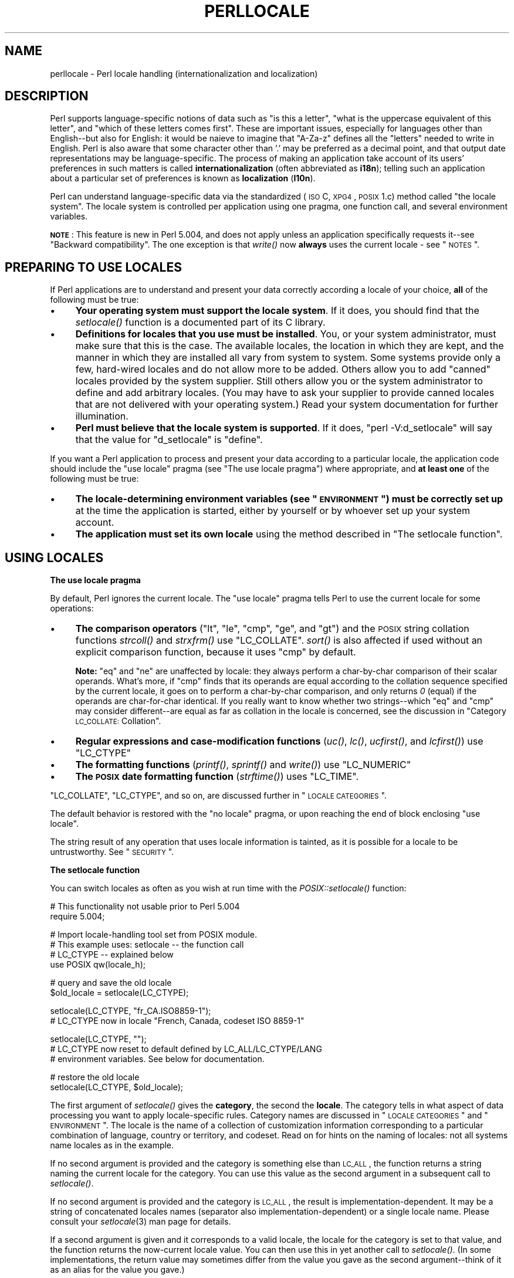 .\" Automatically generated by Pod::Man v1.37, Pod::Parser v1.35
.\"
.\" Standard preamble:
.\" ========================================================================
.de Sh \" Subsection heading
.br
.if t .Sp
.ne 5
.PP
\fB\\$1\fR
.PP
..
.de Sp \" Vertical space (when we can't use .PP)
.if t .sp .5v
.if n .sp
..
.de Vb \" Begin verbatim text
.ft CW
.nf
.ne \\$1
..
.de Ve \" End verbatim text
.ft R
.fi
..
.\" Set up some character translations and predefined strings.  \*(-- will
.\" give an unbreakable dash, \*(PI will give pi, \*(L" will give a left
.\" double quote, and \*(R" will give a right double quote.  | will give a
.\" real vertical bar.  \*(C+ will give a nicer C++.  Capital omega is used to
.\" do unbreakable dashes and therefore won't be available.  \*(C` and \*(C'
.\" expand to `' in nroff, nothing in troff, for use with C<>.
.tr \(*W-|\(bv\*(Tr
.ds C+ C\v'-.1v'\h'-1p'\s-2+\h'-1p'+\s0\v'.1v'\h'-1p'
.ie n \{\
.    ds -- \(*W-
.    ds PI pi
.    if (\n(.H=4u)&(1m=24u) .ds -- \(*W\h'-12u'\(*W\h'-12u'-\" diablo 10 pitch
.    if (\n(.H=4u)&(1m=20u) .ds -- \(*W\h'-12u'\(*W\h'-8u'-\"  diablo 12 pitch
.    ds L" ""
.    ds R" ""
.    ds C` ""
.    ds C' ""
'br\}
.el\{\
.    ds -- \|\(em\|
.    ds PI \(*p
.    ds L" ``
.    ds R" ''
'br\}
.\"
.\" If the F register is turned on, we'll generate index entries on stderr for
.\" titles (.TH), headers (.SH), subsections (.Sh), items (.Ip), and index
.\" entries marked with X<> in POD.  Of course, you'll have to process the
.\" output yourself in some meaningful fashion.
.if \nF \{\
.    de IX
.    tm Index:\\$1\t\\n%\t"\\$2"
..
.    nr % 0
.    rr F
.\}
.\"
.\" For nroff, turn off justification.  Always turn off hyphenation; it makes
.\" way too many mistakes in technical documents.
.hy 0
.if n .na
.\"
.\" Accent mark definitions (@(#)ms.acc 1.5 88/02/08 SMI; from UCB 4.2).
.\" Fear.  Run.  Save yourself.  No user-serviceable parts.
.    \" fudge factors for nroff and troff
.if n \{\
.    ds #H 0
.    ds #V .8m
.    ds #F .3m
.    ds #[ \f1
.    ds #] \fP
.\}
.if t \{\
.    ds #H ((1u-(\\\\n(.fu%2u))*.13m)
.    ds #V .6m
.    ds #F 0
.    ds #[ \&
.    ds #] \&
.\}
.    \" simple accents for nroff and troff
.if n \{\
.    ds ' \&
.    ds ` \&
.    ds ^ \&
.    ds , \&
.    ds ~ ~
.    ds /
.\}
.if t \{\
.    ds ' \\k:\h'-(\\n(.wu*8/10-\*(#H)'\'\h"|\\n:u"
.    ds ` \\k:\h'-(\\n(.wu*8/10-\*(#H)'\`\h'|\\n:u'
.    ds ^ \\k:\h'-(\\n(.wu*10/11-\*(#H)'^\h'|\\n:u'
.    ds , \\k:\h'-(\\n(.wu*8/10)',\h'|\\n:u'
.    ds ~ \\k:\h'-(\\n(.wu-\*(#H-.1m)'~\h'|\\n:u'
.    ds / \\k:\h'-(\\n(.wu*8/10-\*(#H)'\z\(sl\h'|\\n:u'
.\}
.    \" troff and (daisy-wheel) nroff accents
.ds : \\k:\h'-(\\n(.wu*8/10-\*(#H+.1m+\*(#F)'\v'-\*(#V'\z.\h'.2m+\*(#F'.\h'|\\n:u'\v'\*(#V'
.ds 8 \h'\*(#H'\(*b\h'-\*(#H'
.ds o \\k:\h'-(\\n(.wu+\w'\(de'u-\*(#H)/2u'\v'-.3n'\*(#[\z\(de\v'.3n'\h'|\\n:u'\*(#]
.ds d- \h'\*(#H'\(pd\h'-\w'~'u'\v'-.25m'\f2\(hy\fP\v'.25m'\h'-\*(#H'
.ds D- D\\k:\h'-\w'D'u'\v'-.11m'\z\(hy\v'.11m'\h'|\\n:u'
.ds th \*(#[\v'.3m'\s+1I\s-1\v'-.3m'\h'-(\w'I'u*2/3)'\s-1o\s+1\*(#]
.ds Th \*(#[\s+2I\s-2\h'-\w'I'u*3/5'\v'-.3m'o\v'.3m'\*(#]
.ds ae a\h'-(\w'a'u*4/10)'e
.ds Ae A\h'-(\w'A'u*4/10)'E
.    \" corrections for vroff
.if v .ds ~ \\k:\h'-(\\n(.wu*9/10-\*(#H)'\s-2\u~\d\s+2\h'|\\n:u'
.if v .ds ^ \\k:\h'-(\\n(.wu*10/11-\*(#H)'\v'-.4m'^\v'.4m'\h'|\\n:u'
.    \" for low resolution devices (crt and lpr)
.if \n(.H>23 .if \n(.V>19 \
\{\
.    ds : e
.    ds 8 ss
.    ds o a
.    ds d- d\h'-1'\(ga
.    ds D- D\h'-1'\(hy
.    ds th \o'bp'
.    ds Th \o'LP'
.    ds ae ae
.    ds Ae AE
.\}
.rm #[ #] #H #V #F C
.\" ========================================================================
.\"
.IX Title "PERLLOCALE 1"
.TH PERLLOCALE 1 "2007-11-18" "perl v5.8.9" "Perl Programmers Reference Guide"
.SH "NAME"
perllocale \- Perl locale handling (internationalization and localization)
.SH "DESCRIPTION"
.IX Header "DESCRIPTION"
Perl supports language-specific notions of data such as \*(L"is this
a letter\*(R", \*(L"what is the uppercase equivalent of this letter\*(R", and
\&\*(L"which of these letters comes first\*(R".  These are important issues,
especially for languages other than English\*(--but also for English: it
would be nai\*:ve to imagine that \f(CW\*(C`A\-Za\-z\*(C'\fR defines all the \*(L"letters\*(R"
needed to write in English. Perl is also aware that some character other
than '.' may be preferred as a decimal point, and that output date
representations may be language\-specific.  The process of making an
application take account of its users' preferences in such matters is
called \fBinternationalization\fR (often abbreviated as \fBi18n\fR); telling
such an application about a particular set of preferences is known as
\&\fBlocalization\fR (\fBl10n\fR).
.PP
Perl can understand language-specific data via the standardized (\s-1ISO\s0 C,
\&\s-1XPG4\s0, \s-1POSIX\s0 1.c) method called \*(L"the locale system\*(R". The locale system is
controlled per application using one pragma, one function call, and
several environment variables.
.PP
\&\fB\s-1NOTE\s0\fR: This feature is new in Perl 5.004, and does not apply unless an
application specifically requests it\*(--see \*(L"Backward compatibility\*(R".
The one exception is that \fIwrite()\fR now \fBalways\fR uses the current locale
\&\- see \*(L"\s-1NOTES\s0\*(R".
.SH "PREPARING TO USE LOCALES"
.IX Header "PREPARING TO USE LOCALES"
If Perl applications are to understand and present your data
correctly according a locale of your choice, \fBall\fR of the following
must be true:
.IP "\(bu" 4
\&\fBYour operating system must support the locale system\fR.  If it does,
you should find that the \fIsetlocale()\fR function is a documented part of
its C library.
.IP "\(bu" 4
\&\fBDefinitions for locales that you use must be installed\fR.  You, or
your system administrator, must make sure that this is the case. The
available locales, the location in which they are kept, and the manner
in which they are installed all vary from system to system.  Some systems
provide only a few, hard-wired locales and do not allow more to be
added.  Others allow you to add \*(L"canned\*(R" locales provided by the system
supplier.  Still others allow you or the system administrator to define
and add arbitrary locales.  (You may have to ask your supplier to
provide canned locales that are not delivered with your operating
system.)  Read your system documentation for further illumination.
.IP "\(bu" 4
\&\fBPerl must believe that the locale system is supported\fR.  If it does,
\&\f(CW\*(C`perl \-V:d_setlocale\*(C'\fR will say that the value for \f(CW\*(C`d_setlocale\*(C'\fR is
\&\f(CW\*(C`define\*(C'\fR.
.PP
If you want a Perl application to process and present your data
according to a particular locale, the application code should include
the \f(CW\*(C`use\ locale\*(C'\fR pragma (see \*(L"The use locale pragma\*(R") where
appropriate, and \fBat least one\fR of the following must be true:
.IP "\(bu" 4
\&\fBThe locale-determining environment variables (see \*(L"\s-1ENVIRONMENT\s0\*(R")
must be correctly set up\fR at the time the application is started, either
by yourself or by whoever set up your system account.
.IP "\(bu" 4
\&\fBThe application must set its own locale\fR using the method described in
\&\*(L"The setlocale function\*(R".
.SH "USING LOCALES"
.IX Header "USING LOCALES"
.Sh "The use locale pragma"
.IX Subsection "The use locale pragma"
By default, Perl ignores the current locale.  The \f(CW\*(C`use\ locale\*(C'\fR
pragma tells Perl to use the current locale for some operations:
.IP "\(bu" 4
\&\fBThe comparison operators\fR (\f(CW\*(C`lt\*(C'\fR, \f(CW\*(C`le\*(C'\fR, \f(CW\*(C`cmp\*(C'\fR, \f(CW\*(C`ge\*(C'\fR, and \f(CW\*(C`gt\*(C'\fR) and
the \s-1POSIX\s0 string collation functions \fIstrcoll()\fR and \fIstrxfrm()\fR use
\&\f(CW\*(C`LC_COLLATE\*(C'\fR.  \fIsort()\fR is also affected if used without an
explicit comparison function, because it uses \f(CW\*(C`cmp\*(C'\fR by default.
.Sp
\&\fBNote:\fR \f(CW\*(C`eq\*(C'\fR and \f(CW\*(C`ne\*(C'\fR are unaffected by locale: they always
perform a char-by-char comparison of their scalar operands.  What's
more, if \f(CW\*(C`cmp\*(C'\fR finds that its operands are equal according to the
collation sequence specified by the current locale, it goes on to
perform a char-by-char comparison, and only returns \fI0\fR (equal) if the
operands are char-for-char identical.  If you really want to know whether
two strings\*(--which \f(CW\*(C`eq\*(C'\fR and \f(CW\*(C`cmp\*(C'\fR may consider different\*(--are equal
as far as collation in the locale is concerned, see the discussion in
\&\*(L"Category \s-1LC_COLLATE:\s0 Collation\*(R".
.IP "\(bu" 4
\&\fBRegular expressions and case-modification functions\fR (\fIuc()\fR, \fIlc()\fR,
\&\fIucfirst()\fR, and \fIlcfirst()\fR) use \f(CW\*(C`LC_CTYPE\*(C'\fR
.IP "\(bu" 4
\&\fBThe formatting functions\fR (\fIprintf()\fR, \fIsprintf()\fR and \fIwrite()\fR) use
\&\f(CW\*(C`LC_NUMERIC\*(C'\fR
.IP "\(bu" 4
\&\fBThe \s-1POSIX\s0 date formatting function\fR (\fIstrftime()\fR) uses \f(CW\*(C`LC_TIME\*(C'\fR.
.PP
\&\f(CW\*(C`LC_COLLATE\*(C'\fR, \f(CW\*(C`LC_CTYPE\*(C'\fR, and so on, are discussed further in 
\&\*(L"\s-1LOCALE\s0 \s-1CATEGORIES\s0\*(R".
.PP
The default behavior is restored with the \f(CW\*(C`no\ locale\*(C'\fR pragma, or
upon reaching the end of block enclosing \f(CW\*(C`use locale\*(C'\fR.
.PP
The string result of any operation that uses locale
information is tainted, as it is possible for a locale to be
untrustworthy.  See \*(L"\s-1SECURITY\s0\*(R".
.Sh "The setlocale function"
.IX Subsection "The setlocale function"
You can switch locales as often as you wish at run time with the
\&\fIPOSIX::setlocale()\fR function:
.PP
.Vb 2
\&        # This functionality not usable prior to Perl 5.004
\&        require 5.004;
.Ve
.PP
.Vb 4
\&        # Import locale-handling tool set from POSIX module.
\&        # This example uses: setlocale -- the function call
\&        #                    LC_CTYPE -- explained below
\&        use POSIX qw(locale_h);
.Ve
.PP
.Vb 2
\&        # query and save the old locale
\&        $old_locale = setlocale(LC_CTYPE);
.Ve
.PP
.Vb 2
\&        setlocale(LC_CTYPE, "fr_CA.ISO8859-1");
\&        # LC_CTYPE now in locale "French, Canada, codeset ISO 8859-1"
.Ve
.PP
.Vb 3
\&        setlocale(LC_CTYPE, "");
\&        # LC_CTYPE now reset to default defined by LC_ALL/LC_CTYPE/LANG
\&        # environment variables.  See below for documentation.
.Ve
.PP
.Vb 2
\&        # restore the old locale
\&        setlocale(LC_CTYPE, $old_locale);
.Ve
.PP
The first argument of \fIsetlocale()\fR gives the \fBcategory\fR, the second the
\&\fBlocale\fR.  The category tells in what aspect of data processing you
want to apply locale-specific rules.  Category names are discussed in
\&\*(L"\s-1LOCALE\s0 \s-1CATEGORIES\s0\*(R" and \*(L"\s-1ENVIRONMENT\s0\*(R".  The locale is the name of a
collection of customization information corresponding to a particular
combination of language, country or territory, and codeset.  Read on for
hints on the naming of locales: not all systems name locales as in the
example.
.PP
If no second argument is provided and the category is something else
than \s-1LC_ALL\s0, the function returns a string naming the current locale
for the category.  You can use this value as the second argument in a
subsequent call to \fIsetlocale()\fR.
.PP
If no second argument is provided and the category is \s-1LC_ALL\s0, the
result is implementation\-dependent.  It may be a string of
concatenated locales names (separator also implementation\-dependent)
or a single locale name.  Please consult your \fIsetlocale\fR\|(3) man page for
details.
.PP
If a second argument is given and it corresponds to a valid locale,
the locale for the category is set to that value, and the function
returns the now-current locale value.  You can then use this in yet
another call to \fIsetlocale()\fR.  (In some implementations, the return
value may sometimes differ from the value you gave as the second
argument\*(--think of it as an alias for the value you gave.)
.PP
As the example shows, if the second argument is an empty string, the
category's locale is returned to the default specified by the
corresponding environment variables.  Generally, this results in a
return to the default that was in force when Perl started up: changes
to the environment made by the application after startup may or may not
be noticed, depending on your system's C library.
.PP
If the second argument does not correspond to a valid locale, the locale
for the category is not changed, and the function returns \fIundef\fR.
.PP
For further information about the categories, consult \fIsetlocale\fR\|(3).
.Sh "Finding locales"
.IX Subsection "Finding locales"
For locales available in your system, consult also \fIsetlocale\fR\|(3) to
see whether it leads to the list of available locales (search for the
\&\fI\s-1SEE\s0 \s-1ALSO\s0\fR section).  If that fails, try the following command lines:
.PP
.Vb 1
\&        locale -a
.Ve
.PP
.Vb 1
\&        nlsinfo
.Ve
.PP
.Vb 1
\&        ls /usr/lib/nls/loc
.Ve
.PP
.Vb 1
\&        ls /usr/lib/locale
.Ve
.PP
.Vb 1
\&        ls /usr/lib/nls
.Ve
.PP
.Vb 1
\&        ls /usr/share/locale
.Ve
.PP
and see whether they list something resembling these
.PP
.Vb 7
\&        en_US.ISO8859-1     de_DE.ISO8859-1     ru_RU.ISO8859-5
\&        en_US.iso88591      de_DE.iso88591      ru_RU.iso88595
\&        en_US               de_DE               ru_RU
\&        en                  de                  ru
\&        english             german              russian
\&        english.iso88591    german.iso88591     russian.iso88595
\&        english.roman8                          russian.koi8r
.Ve
.PP
Sadly, even though the calling interface for \fIsetlocale()\fR has been
standardized, names of locales and the directories where the
configuration resides have not been.  The basic form of the name is
\&\fIlanguage_territory\fR\fB.\fR\fIcodeset\fR, but the latter parts after
\&\fIlanguage\fR are not always present.  The \fIlanguage\fR and \fIcountry\fR
are usually from the standards \fB\s-1ISO\s0 3166\fR and \fB\s-1ISO\s0 639\fR, the
two-letter abbreviations for the countries and the languages of the
world, respectively.  The \fIcodeset\fR part often mentions some \fB\s-1ISO\s0
8859\fR character set, the Latin codesets.  For example, \f(CW\*(C`ISO 8859\-1\*(C'\fR
is the so-called \*(L"Western European codeset\*(R" that can be used to encode
most Western European languages adequately.  Again, there are several
ways to write even the name of that one standard.  Lamentably.
.PP
Two special locales are worth particular mention: \*(L"C\*(R" and \*(L"\s-1POSIX\s0\*(R".
Currently these are effectively the same locale: the difference is
mainly that the first one is defined by the C standard, the second by
the \s-1POSIX\s0 standard.  They define the \fBdefault locale\fR in which
every program starts in the absence of locale information in its
environment.  (The \fIdefault\fR default locale, if you will.)  Its language
is (American) English and its character codeset \s-1ASCII\s0.
.PP
\&\fB\s-1NOTE\s0\fR: Not all systems have the \*(L"\s-1POSIX\s0\*(R" locale (not all systems are
POSIX\-conformant), so use \*(L"C\*(R" when you need explicitly to specify this
default locale.
.Sh "\s-1LOCALE\s0 \s-1PROBLEMS\s0"
.IX Subsection "LOCALE PROBLEMS"
You may encounter the following warning message at Perl startup:
.PP
.Vb 6
\&        perl: warning: Setting locale failed.
\&        perl: warning: Please check that your locale settings:
\&                LC_ALL = "En_US",
\&                LANG = (unset)
\&            are supported and installed on your system.
\&        perl: warning: Falling back to the standard locale ("C").
.Ve
.PP
This means that your locale settings had \s-1LC_ALL\s0 set to \*(L"En_US\*(R" and
\&\s-1LANG\s0 exists but has no value.  Perl tried to believe you but could not.
Instead, Perl gave up and fell back to the \*(L"C\*(R" locale, the default locale
that is supposed to work no matter what.  This usually means your locale
settings were wrong, they mention locales your system has never heard
of, or the locale installation in your system has problems (for example,
some system files are broken or missing).  There are quick and temporary
fixes to these problems, as well as more thorough and lasting fixes.
.Sh "Temporarily fixing locale problems"
.IX Subsection "Temporarily fixing locale problems"
The two quickest fixes are either to render Perl silent about any
locale inconsistencies or to run Perl under the default locale \*(L"C\*(R".
.PP
Perl's moaning about locale problems can be silenced by setting the
environment variable \s-1PERL_BADLANG\s0 to a zero value, for example \*(L"0\*(R".
This method really just sweeps the problem under the carpet: you tell
Perl to shut up even when Perl sees that something is wrong.  Do not
be surprised if later something locale-dependent misbehaves.
.PP
Perl can be run under the \*(L"C\*(R" locale by setting the environment
variable \s-1LC_ALL\s0 to \*(L"C\*(R".  This method is perhaps a bit more civilized
than the \s-1PERL_BADLANG\s0 approach, but setting \s-1LC_ALL\s0 (or
other locale variables) may affect other programs as well, not just
Perl.  In particular, external programs run from within Perl will see
these changes.  If you make the new settings permanent (read on), all
programs you run see the changes.  See \*(L"\s-1ENVIRONMENT\s0\*(R" for
the full list of relevant environment variables and \*(L"\s-1USING\s0 \s-1LOCALES\s0\*(R"
for their effects in Perl.  Effects in other programs are 
easily deducible.  For example, the variable \s-1LC_COLLATE\s0 may well affect
your \fBsort\fR program (or whatever the program that arranges \*(L"records\*(R"
alphabetically in your system is called).
.PP
You can test out changing these variables temporarily, and if the
new settings seem to help, put those settings into your shell startup
files.  Consult your local documentation for the exact details.  For in
Bourne-like shells (\fBsh\fR, \fBksh\fR, \fBbash\fR, \fBzsh\fR):
.PP
.Vb 2
\&        LC_ALL=en_US.ISO8859-1
\&        export LC_ALL
.Ve
.PP
This assumes that we saw the locale \*(L"en_US.ISO8859\-1\*(R" using the commands
discussed above.  We decided to try that instead of the above faulty
locale \*(L"En_US\*(R"\-\-and in Cshish shells (\fBcsh\fR, \fBtcsh\fR)
.PP
.Vb 1
\&        setenv LC_ALL en_US.ISO8859-1
.Ve
.PP
or if you have the \*(L"env\*(R" application you can do in any shell
.PP
.Vb 1
\&        env LC_ALL=en_US.ISO8859-1 perl ...
.Ve
.PP
If you do not know what shell you have, consult your local
helpdesk or the equivalent.
.Sh "Permanently fixing locale problems"
.IX Subsection "Permanently fixing locale problems"
The slower but superior fixes are when you may be able to yourself
fix the misconfiguration of your own environment variables.  The
mis(sing)configuration of the whole system's locales usually requires
the help of your friendly system administrator.
.PP
First, see earlier in this document about \*(L"Finding locales\*(R".  That tells
how to find which locales are really supported\*(--and more importantly,
installed\*(--on your system.  In our example error message, environment
variables affecting the locale are listed in the order of decreasing
importance (and unset variables do not matter).  Therefore, having
\&\s-1LC_ALL\s0 set to \*(L"En_US\*(R" must have been the bad choice, as shown by the
error message.  First try fixing locale settings listed first.
.PP
Second, if using the listed commands you see something \fBexactly\fR
(prefix matches do not count and case usually counts) like \*(L"En_US\*(R"
without the quotes, then you should be okay because you are using a
locale name that should be installed and available in your system.
In this case, see \*(L"Permanently fixing your system's locale configuration\*(R".
.Sh "Permanently fixing your system's locale configuration"
.IX Subsection "Permanently fixing your system's locale configuration"
This is when you see something like:
.PP
.Vb 4
\&        perl: warning: Please check that your locale settings:
\&                LC_ALL = "En_US",
\&                LANG = (unset)
\&            are supported and installed on your system.
.Ve
.PP
but then cannot see that \*(L"En_US\*(R" listed by the above-mentioned
commands.  You may see things like \*(L"en_US.ISO8859\-1\*(R", but that isn't
the same.  In this case, try running under a locale
that you can list and which somehow matches what you tried.  The
rules for matching locale names are a bit vague because
standardization is weak in this area.  See again the 
\&\*(L"Finding locales\*(R" about general rules.
.Sh "Fixing system locale configuration"
.IX Subsection "Fixing system locale configuration"
Contact a system administrator (preferably your own) and report the exact
error message you get, and ask them to read this same documentation you
are now reading.  They should be able to check whether there is something
wrong with the locale configuration of the system.  The \*(L"Finding locales\*(R"
section is unfortunately a bit vague about the exact commands and places
because these things are not that standardized.
.Sh "The localeconv function"
.IX Subsection "The localeconv function"
The \fIPOSIX::localeconv()\fR function allows you to get particulars of the
locale-dependent numeric formatting information specified by the current
\&\f(CW\*(C`LC_NUMERIC\*(C'\fR and \f(CW\*(C`LC_MONETARY\*(C'\fR locales.  (If you just want the name of
the current locale for a particular category, use \fIPOSIX::setlocale()\fR
with a single parameter\*(--see \*(L"The setlocale function\*(R".)
.PP
.Vb 1
\&        use POSIX qw(locale_h);
.Ve
.PP
.Vb 2
\&        # Get a reference to a hash of locale-dependent info
\&        $locale_values = localeconv();
.Ve
.PP
.Vb 4
\&        # Output sorted list of the values
\&        for (sort keys %$locale_values) {
\&            printf "%-20s = %s\en", $_, $locale_values->{$_}
\&        }
.Ve
.PP
\&\fIlocaleconv()\fR takes no arguments, and returns \fBa reference to\fR a hash.
The keys of this hash are variable names for formatting, such as
\&\f(CW\*(C`decimal_point\*(C'\fR and \f(CW\*(C`thousands_sep\*(C'\fR.  The values are the
corresponding, er, values.  See \*(L"localeconv\*(R" in \s-1POSIX\s0 for a longer
example listing the categories an implementation might be expected to
provide; some provide more and others fewer.  You don't need an
explicit \f(CW\*(C`use locale\*(C'\fR, because \fIlocaleconv()\fR always observes the
current locale.
.PP
Here's a simple-minded example program that rewrites its command-line
parameters as integers correctly formatted in the current locale:
.PP
.Vb 3
\&        # See comments in previous example
\&        require 5.004;
\&        use POSIX qw(locale_h);
.Ve
.PP
.Vb 3
\&        # Get some of locale's numeric formatting parameters
\&        my ($thousands_sep, $grouping) =
\&             @{localeconv()}{'thousands_sep', 'grouping'};
.Ve
.PP
.Vb 2
\&        # Apply defaults if values are missing
\&        $thousands_sep = ',' unless $thousands_sep;
.Ve
.PP
.Vb 16
\&        # grouping and mon_grouping are packed lists
\&        # of small integers (characters) telling the
\&        # grouping (thousand_seps and mon_thousand_seps
\&        # being the group dividers) of numbers and
\&        # monetary quantities.  The integers' meanings:
\&        # 255 means no more grouping, 0 means repeat
\&        # the previous grouping, 1-254 means use that
\&        # as the current grouping.  Grouping goes from
\&        # right to left (low to high digits).  In the
\&        # below we cheat slightly by never using anything
\&        # else than the first grouping (whatever that is).
\&        if ($grouping) {
\&            @grouping = unpack("C*", $grouping);
\&        } else {
\&            @grouping = (3);
\&        }
.Ve
.PP
.Vb 8
\&        # Format command line params for current locale
\&        for (@ARGV) {
\&            $_ = int;    # Chop non-integer part
\&            1 while
\&            s/(\ed)(\ed{$grouping[0]}($|$thousands_sep))/$1$thousands_sep$2/;
\&            print "$_";
\&        }
\&        print "\en";
.Ve
.Sh "I18N::Langinfo"
.IX Subsection "I18N::Langinfo"
Another interface for querying locale-dependent information is the
\&\fII18N::Langinfo::langinfo()\fR function, available at least in UNIX-like
systems and \s-1VMS\s0.
.PP
The following example will import the \fIlanginfo()\fR function itself and
three constants to be used as arguments to \fIlanginfo()\fR: a constant for
the abbreviated first day of the week (the numbering starts from
Sunday = 1) and two more constants for the affirmative and negative
answers for a yes/no question in the current locale.
.PP
.Vb 1
\&    use I18N::Langinfo qw(langinfo ABDAY_1 YESSTR NOSTR);
.Ve
.PP
.Vb 1
\&    my ($abday_1, $yesstr, $nostr) = map { langinfo } qw(ABDAY_1 YESSTR NOSTR);
.Ve
.PP
.Vb 1
\&    print "$abday_1? [$yesstr/$nostr] ";
.Ve
.PP
In other words, in the \*(L"C\*(R" (or English) locale the above will probably
print something like:
.PP
.Vb 1
\&    Sun? [yes/no]
.Ve
.PP
See I18N::Langinfo for more information.
.SH "LOCALE CATEGORIES"
.IX Header "LOCALE CATEGORIES"
The following subsections describe basic locale categories.  Beyond these,
some combination categories allow manipulation of more than one
basic category at a time.  See \*(L"\s-1ENVIRONMENT\s0\*(R" for a discussion of these.
.Sh "Category \s-1LC_COLLATE:\s0 Collation"
.IX Subsection "Category LC_COLLATE: Collation"
In the scope of \f(CW\*(C`use\ locale\*(C'\fR, Perl looks to the \f(CW\*(C`LC_COLLATE\*(C'\fR
environment variable to determine the application's notions on collation
(ordering) of characters.  For example, 'b' follows 'a' in Latin
alphabets, but where do 'a\*'' and 'a\*o' belong?  And while
\&'color' follows 'chocolate' in English, what about in Spanish?
.PP
The following collations all make sense and you may meet any of them
if you \*(L"use locale\*(R".
.PP
.Vb 4
\&        A B C D E a b c d e
\&        A a B b C c D d E e
\&        a A b B c C d D e E
\&        a b c d e A B C D E
.Ve
.PP
Here is a code snippet to tell what \*(L"word\*(R"
characters are in the current locale, in that locale's order:
.PP
.Vb 2
\&        use locale;
\&        print +(sort grep /\ew/, map { chr } 0..255), "\en";
.Ve
.PP
Compare this with the characters that you see and their order if you
state explicitly that the locale should be ignored:
.PP
.Vb 2
\&        no locale;
\&        print +(sort grep /\ew/, map { chr } 0..255), "\en";
.Ve
.PP
This machine-native collation (which is what you get unless \f(CW\*(C`use\ locale\*(C'\fR has appeared earlier in the same block) must be used for
sorting raw binary data, whereas the locale-dependent collation of the
first example is useful for natural text.
.PP
As noted in \*(L"\s-1USING\s0 \s-1LOCALES\s0\*(R", \f(CW\*(C`cmp\*(C'\fR compares according to the current
collation locale when \f(CW\*(C`use locale\*(C'\fR is in effect, but falls back to a
char-by-char comparison for strings that the locale says are equal. You
can use \fIPOSIX::strcoll()\fR if you don't want this fall\-back:
.PP
.Vb 3
\&        use POSIX qw(strcoll);
\&        $equal_in_locale =
\&            !strcoll("space and case ignored", "SpaceAndCaseIgnored");
.Ve
.PP
$equal_in_locale will be true if the collation locale specifies a
dictionary-like ordering that ignores space characters completely and
which folds case.
.PP
If you have a single string that you want to check for \*(L"equality in
locale\*(R" against several others, you might think you could gain a little
efficiency by using \fIPOSIX::strxfrm()\fR in conjunction with \f(CW\*(C`eq\*(C'\fR:
.PP
.Vb 8
\&        use POSIX qw(strxfrm);
\&        $xfrm_string = strxfrm("Mixed-case string");
\&        print "locale collation ignores spaces\en"
\&            if $xfrm_string eq strxfrm("Mixed-casestring");
\&        print "locale collation ignores hyphens\en"
\&            if $xfrm_string eq strxfrm("Mixedcase string");
\&        print "locale collation ignores case\en"
\&            if $xfrm_string eq strxfrm("mixed-case string");
.Ve
.PP
\&\fIstrxfrm()\fR takes a string and maps it into a transformed string for use
in char-by-char comparisons against other transformed strings during
collation.  \*(L"Under the hood\*(R", locale-affected Perl comparison operators
call \fIstrxfrm()\fR for both operands, then do a char-by-char
comparison of the transformed strings.  By calling \fIstrxfrm()\fR explicitly
and using a non locale-affected comparison, the example attempts to save
a couple of transformations.  But in fact, it doesn't save anything: Perl
magic (see \*(L"Magic Variables\*(R" in perlguts) creates the transformed version of a
string the first time it's needed in a comparison, then keeps this version around
in case it's needed again.  An example rewritten the easy way with
\&\f(CW\*(C`cmp\*(C'\fR runs just about as fast.  It also copes with null characters
embedded in strings; if you call \fIstrxfrm()\fR directly, it treats the first
null it finds as a terminator.  don't expect the transformed strings
it produces to be portable across systems\*(--or even from one revision
of your operating system to the next.  In short, don't call \fIstrxfrm()\fR
directly: let Perl do it for you.
.PP
Note: \f(CW\*(C`use locale\*(C'\fR isn't shown in some of these examples because it isn't
needed: \fIstrcoll()\fR and \fIstrxfrm()\fR exist only to generate locale-dependent
results, and so always obey the current \f(CW\*(C`LC_COLLATE\*(C'\fR locale.
.Sh "Category \s-1LC_CTYPE:\s0 Character Types"
.IX Subsection "Category LC_CTYPE: Character Types"
In the scope of \f(CW\*(C`use\ locale\*(C'\fR, Perl obeys the \f(CW\*(C`LC_CTYPE\*(C'\fR locale
setting.  This controls the application's notion of which characters are
alphabetic.  This affects Perl's \f(CW\*(C`\ew\*(C'\fR regular expression metanotation,
which stands for alphanumeric characters\*(--that is, alphabetic,
numeric, and including other special characters such as the underscore or
hyphen.  (Consult perlre for more information about
regular expressions.)  Thanks to \f(CW\*(C`LC_CTYPE\*(C'\fR, depending on your locale
setting, characters like '\*(ae', '\*(d-', '\*8', and
\&'o\*/' may be understood as \f(CW\*(C`\ew\*(C'\fR characters.
.PP
The \f(CW\*(C`LC_CTYPE\*(C'\fR locale also provides the map used in transliterating
characters between lower and uppercase.  This affects the case-mapping
functions\*(--\fIlc()\fR, lcfirst, \fIuc()\fR, and \fIucfirst()\fR; case-mapping
interpolation with \f(CW\*(C`\el\*(C'\fR, \f(CW\*(C`\eL\*(C'\fR, \f(CW\*(C`\eu\*(C'\fR, or \f(CW\*(C`\eU\*(C'\fR in double-quoted strings
and \f(CW\*(C`s///\*(C'\fR substitutions; and case-independent regular expression
pattern matching using the \f(CW\*(C`i\*(C'\fR modifier.
.PP
Finally, \f(CW\*(C`LC_CTYPE\*(C'\fR affects the \s-1POSIX\s0 character-class test
functions\*(--\fIisalpha()\fR, \fIislower()\fR, and so on.  For example, if you move
from the \*(L"C\*(R" locale to a 7\-bit Scandinavian one, you may find\*(--possibly
to your surprise\*(--that \*(L"|\*(R" moves from the \fIispunct()\fR class to \fIisalpha()\fR.
.PP
\&\fBNote:\fR A broken or malicious \f(CW\*(C`LC_CTYPE\*(C'\fR locale definition may result
in clearly ineligible characters being considered to be alphanumeric by
your application.  For strict matching of (mundane) letters and
digits\*(--for example, in command strings\*(--locale\-aware applications
should use \f(CW\*(C`\ew\*(C'\fR inside a \f(CW\*(C`no locale\*(C'\fR block.  See \*(L"\s-1SECURITY\s0\*(R".
.Sh "Category \s-1LC_NUMERIC:\s0 Numeric Formatting"
.IX Subsection "Category LC_NUMERIC: Numeric Formatting"
After a proper \fIPOSIX::setlocale()\fR call, Perl obeys the \f(CW\*(C`LC_NUMERIC\*(C'\fR
locale information, which controls an application's idea of how numbers
should be formatted for human readability by the \fIprintf()\fR, \fIsprintf()\fR, and
\&\fIwrite()\fR functions. String-to-numeric conversion by the \fIPOSIX::strtod()\fR
function is also affected.  In most implementations the only effect is to
change the character used for the decimal point\*(--perhaps from '.'  to ','.
These functions aren't aware of such niceties as thousands separation and
so on. (See \*(L"The localeconv function\*(R" if you care about these things.)
.PP
Output produced by \fIprint()\fR is also affected by the current locale: it
corresponds to what you'd get from \fIprintf()\fR in the \*(L"C\*(R" locale.  The
same is true for Perl's internal conversions between numeric and
string formats:
.PP
.Vb 1
\&        use POSIX qw(strtod setlocale LC_NUMERIC);
.Ve
.PP
.Vb 1
\&        setlocale LC_NUMERIC, "";
.Ve
.PP
.Vb 1
\&        $n = 5/2;   # Assign numeric 2.5 to $n
.Ve
.PP
.Vb 1
\&        $a = " $n"; # Locale-dependent conversion to string
.Ve
.PP
.Vb 1
\&        print "half five is $n\en";       # Locale-dependent output
.Ve
.PP
.Vb 1
\&        printf "half five is %g\en", $n;  # Locale-dependent output
.Ve
.PP
.Vb 2
\&        print "DECIMAL POINT IS COMMA\en"
\&            if $n == (strtod("2,5"))[0]; # Locale-dependent conversion
.Ve
.PP
See also I18N::Langinfo and \f(CW\*(C`RADIXCHAR\*(C'\fR.
.Sh "Category \s-1LC_MONETARY:\s0 Formatting of monetary amounts"
.IX Subsection "Category LC_MONETARY: Formatting of monetary amounts"
The C standard defines the \f(CW\*(C`LC_MONETARY\*(C'\fR category, but no function
that is affected by its contents.  (Those with experience of standards
committees will recognize that the working group decided to punt on the
issue.)  Consequently, Perl takes no notice of it.  If you really want
to use \f(CW\*(C`LC_MONETARY\*(C'\fR, you can query its contents\*(--see 
\&\*(L"The localeconv function\*(R"\-\-and use the information that it returns in your 
application's own formatting of currency amounts.  However, you may well 
find that the information, voluminous and complex though it may be, still 
does not quite meet your requirements: currency formatting is a hard nut 
to crack.
.PP
See also I18N::Langinfo and \f(CW\*(C`CRNCYSTR\*(C'\fR.
.Sh "\s-1LC_TIME\s0"
.IX Subsection "LC_TIME"
Output produced by \fIPOSIX::strftime()\fR, which builds a formatted
human-readable date/time string, is affected by the current \f(CW\*(C`LC_TIME\*(C'\fR
locale.  Thus, in a French locale, the output produced by the \f(CW%B\fR
format element (full month name) for the first month of the year would
be \*(L"janvier\*(R".  Here's how to get a list of long month names in the
current locale:
.PP
.Vb 5
\&        use POSIX qw(strftime);
\&        for (0..11) {
\&            $long_month_name[$_] =
\&                strftime("%B", 0, 0, 0, 1, $_, 96);
\&        }
.Ve
.PP
Note: \f(CW\*(C`use locale\*(C'\fR isn't needed in this example: as a function that
exists only to generate locale-dependent results, \fIstrftime()\fR always
obeys the current \f(CW\*(C`LC_TIME\*(C'\fR locale.
.PP
See also I18N::Langinfo and \f(CW\*(C`ABDAY_1\*(C'\fR..\f(CW\*(C`ABDAY_7\*(C'\fR, \f(CW\*(C`DAY_1\*(C'\fR..\f(CW\*(C`DAY_7\*(C'\fR,
\&\f(CW\*(C`ABMON_1\*(C'\fR..\f(CW\*(C`ABMON_12\*(C'\fR, and \f(CW\*(C`ABMON_1\*(C'\fR..\f(CW\*(C`ABMON_12\*(C'\fR.
.Sh "Other categories"
.IX Subsection "Other categories"
The remaining locale category, \f(CW\*(C`LC_MESSAGES\*(C'\fR (possibly supplemented
by others in particular implementations) is not currently used by
Perl\*(--except possibly to affect the behavior of library functions
called by extensions outside the standard Perl distribution and by the
operating system and its utilities.  Note especially that the string
value of \f(CW$!\fR and the error messages given by external utilities may
be changed by \f(CW\*(C`LC_MESSAGES\*(C'\fR.  If you want to have portable error
codes, use \f(CW\*(C`%!\*(C'\fR.  See Errno.
.SH "SECURITY"
.IX Header "SECURITY"
Although the main discussion of Perl security issues can be found in
perlsec, a discussion of Perl's locale handling would be incomplete
if it did not draw your attention to locale-dependent security issues.
Locales\*(--particularly on systems that allow unprivileged users to
build their own locales\*(--are untrustworthy.  A malicious (or just plain
broken) locale can make a locale-aware application give unexpected
results.  Here are a few possibilities:
.IP "\(bu" 4
Regular expression checks for safe file names or mail addresses using
\&\f(CW\*(C`\ew\*(C'\fR may be spoofed by an \f(CW\*(C`LC_CTYPE\*(C'\fR locale that claims that
characters such as ">\*(L" and \*(R"|" are alphanumeric.
.IP "\(bu" 4
String interpolation with case\-mapping, as in, say, \f(CW\*(C`$dest =
"C:\eU$name.$ext"\*(C'\fR, may produce dangerous results if a bogus \s-1LC_CTYPE\s0
case-mapping table is in effect.
.IP "\(bu" 4
A sneaky \f(CW\*(C`LC_COLLATE\*(C'\fR locale could result in the names of students with
\&\*(L"D\*(R" grades appearing ahead of those with \*(L"A\*(R"s.
.IP "\(bu" 4
An application that takes the trouble to use information in
\&\f(CW\*(C`LC_MONETARY\*(C'\fR may format debits as if they were credits and vice versa
if that locale has been subverted.  Or it might make payments in \s-1US\s0
dollars instead of Hong Kong dollars.
.IP "\(bu" 4
The date and day names in dates formatted by \fIstrftime()\fR could be
manipulated to advantage by a malicious user able to subvert the
\&\f(CW\*(C`LC_DATE\*(C'\fR locale.  (\*(L"Look\*(--it says I wasn't in the building on
Sunday.\*(R")
.PP
Such dangers are not peculiar to the locale system: any aspect of an
application's environment which may be modified maliciously presents
similar challenges.  Similarly, they are not specific to Perl: any
programming language that allows you to write programs that take
account of their environment exposes you to these issues.
.PP
Perl cannot protect you from all possibilities shown in the
examples\*(--there is no substitute for your own vigilance\*(--but, when
\&\f(CW\*(C`use locale\*(C'\fR is in effect, Perl uses the tainting mechanism (see
perlsec) to mark string results that become locale\-dependent, and
which may be untrustworthy in consequence.  Here is a summary of the
tainting behavior of operators and functions that may be affected by
the locale:
.IP "\(bu" 4
\&\fBComparison operators\fR (\f(CW\*(C`lt\*(C'\fR, \f(CW\*(C`le\*(C'\fR, \f(CW\*(C`ge\*(C'\fR, \f(CW\*(C`gt\*(C'\fR and \f(CW\*(C`cmp\*(C'\fR):
.Sp
Scalar true/false (or less/equal/greater) result is never tainted.
.IP "\(bu" 4
\&\fBCase-mapping interpolation\fR (with \f(CW\*(C`\el\*(C'\fR, \f(CW\*(C`\eL\*(C'\fR, \f(CW\*(C`\eu\*(C'\fR or \f(CW\*(C`\eU\*(C'\fR)
.Sp
Result string containing interpolated material is tainted if
\&\f(CW\*(C`use locale\*(C'\fR is in effect.
.IP "\(bu" 4
\&\fBMatching operator\fR (\f(CW\*(C`m//\*(C'\fR):
.Sp
Scalar true/false result never tainted.
.Sp
Subpatterns, either delivered as a list-context result or as \f(CW$1\fR etc.
are tainted if \f(CW\*(C`use locale\*(C'\fR is in effect, and the subpattern regular
expression contains \f(CW\*(C`\ew\*(C'\fR (to match an alphanumeric character), \f(CW\*(C`\eW\*(C'\fR
(non\-alphanumeric character), \f(CW\*(C`\es\*(C'\fR (whitespace character), or \f(CW\*(C`\eS\*(C'\fR
(non whitespace character).  The matched-pattern variable, $&, $`
(pre\-match), $' (post\-match), and $+ (last match) are also tainted if
\&\f(CW\*(C`use locale\*(C'\fR is in effect and the regular expression contains \f(CW\*(C`\ew\*(C'\fR,
\&\f(CW\*(C`\eW\*(C'\fR, \f(CW\*(C`\es\*(C'\fR, or \f(CW\*(C`\eS\*(C'\fR.
.IP "\(bu" 4
\&\fBSubstitution operator\fR (\f(CW\*(C`s///\*(C'\fR):
.Sp
Has the same behavior as the match operator.  Also, the left
operand of \f(CW\*(C`=~\*(C'\fR becomes tainted when \f(CW\*(C`use locale\*(C'\fR in effect
if modified as a result of a substitution based on a regular
expression match involving \f(CW\*(C`\ew\*(C'\fR, \f(CW\*(C`\eW\*(C'\fR, \f(CW\*(C`\es\*(C'\fR, or \f(CW\*(C`\eS\*(C'\fR; or of
case-mapping with \f(CW\*(C`\el\*(C'\fR, \f(CW\*(C`\eL\*(C'\fR,\f(CW\*(C`\eu\*(C'\fR or \f(CW\*(C`\eU\*(C'\fR.
.IP "\(bu" 4
\&\fBOutput formatting functions\fR (\fIprintf()\fR and \fIwrite()\fR):
.Sp
Results are never tainted because otherwise even output from print,
for example \f(CW\*(C`print(1/7)\*(C'\fR, should be tainted if \f(CW\*(C`use locale\*(C'\fR is in
effect.
.IP "\(bu" 4
\&\fBCase-mapping functions\fR (\fIlc()\fR, \fIlcfirst()\fR, \fIuc()\fR, \fIucfirst()\fR):
.Sp
Results are tainted if \f(CW\*(C`use locale\*(C'\fR is in effect.
.IP "\(bu" 4
\&\fB\s-1POSIX\s0 locale-dependent functions\fR (\fIlocaleconv()\fR, \fIstrcoll()\fR,
\&\fIstrftime()\fR, \fIstrxfrm()\fR):
.Sp
Results are never tainted.
.IP "\(bu" 4
\&\fB\s-1POSIX\s0 character class tests\fR (\fIisalnum()\fR, \fIisalpha()\fR, \fIisdigit()\fR,
\&\fIisgraph()\fR, \fIislower()\fR, \fIisprint()\fR, \fIispunct()\fR, \fIisspace()\fR, \fIisupper()\fR,
\&\fIisxdigit()\fR):
.Sp
True/false results are never tainted.
.PP
Three examples illustrate locale-dependent tainting.
The first program, which ignores its locale, won't run: a value taken
directly from the command line may not be used to name an output file
when taint checks are enabled.
.PP
.Vb 2
\&        #/usr/local/bin/perl -T
\&        # Run with taint checking
.Ve
.PP
.Vb 2
\&        # Command line sanity check omitted...
\&        $tainted_output_file = shift;
.Ve
.PP
.Vb 2
\&        open(F, ">$tainted_output_file")
\&            or warn "Open of $untainted_output_file failed: $!\en";
.Ve
.PP
The program can be made to run by \*(L"laundering\*(R" the tainted value through
a regular expression: the second example\*(--which still ignores locale
information\*(--runs, creating the file named on its command line
if it can.
.PP
.Vb 1
\&        #/usr/local/bin/perl -T
.Ve
.PP
.Vb 3
\&        $tainted_output_file = shift;
\&        $tainted_output_file =~ m%[\ew/]+%;
\&        $untainted_output_file = $&;
.Ve
.PP
.Vb 2
\&        open(F, ">$untainted_output_file")
\&            or warn "Open of $untainted_output_file failed: $!\en";
.Ve
.PP
Compare this with a similar but locale-aware program:
.PP
.Vb 1
\&        #/usr/local/bin/perl -T
.Ve
.PP
.Vb 4
\&        $tainted_output_file = shift;
\&        use locale;
\&        $tainted_output_file =~ m%[\ew/]+%;
\&        $localized_output_file = $&;
.Ve
.PP
.Vb 2
\&        open(F, ">$localized_output_file")
\&            or warn "Open of $localized_output_file failed: $!\en";
.Ve
.PP
This third program fails to run because $& is tainted: it is the result
of a match involving \f(CW\*(C`\ew\*(C'\fR while \f(CW\*(C`use locale\*(C'\fR is in effect.
.SH "ENVIRONMENT"
.IX Header "ENVIRONMENT"
.IP "\s-1PERL_BADLANG\s0" 12
.IX Item "PERL_BADLANG"
A string that can suppress Perl's warning about failed locale settings
at startup.  Failure can occur if the locale support in the operating
system is lacking (broken) in some way\*(--or if you mistyped the name of
a locale when you set up your environment.  If this environment
variable is absent, or has a value that does not evaluate to integer
zero\*(--that is, \*(L"0\*(R" or ""\-\- Perl will complain about locale setting
failures.
.Sp
\&\fB\s-1NOTE\s0\fR: \s-1PERL_BADLANG\s0 only gives you a way to hide the warning message.
The message tells about some problem in your system's locale support,
and you should investigate what the problem is.
.PP
The following environment variables are not specific to Perl: They are
part of the standardized (\s-1ISO\s0 C, \s-1XPG4\s0, \s-1POSIX\s0 1.c) \fIsetlocale()\fR method
for controlling an application's opinion on data.
.IP "\s-1LC_ALL\s0" 12
.IX Item "LC_ALL"
\&\f(CW\*(C`LC_ALL\*(C'\fR is the \*(L"override\-all\*(R" locale environment variable. If
set, it overrides all the rest of the locale environment variables.
.IP "\s-1LANGUAGE\s0" 12
.IX Item "LANGUAGE"
\&\fB\s-1NOTE\s0\fR: \f(CW\*(C`LANGUAGE\*(C'\fR is a \s-1GNU\s0 extension, it affects you only if you
are using the \s-1GNU\s0 libc.  This is the case if you are using e.g. Linux.
If you are using \*(L"commercial\*(R" UNIXes you are most probably \fInot\fR
using \s-1GNU\s0 libc and you can ignore \f(CW\*(C`LANGUAGE\*(C'\fR.
.Sp
However, in the case you are using \f(CW\*(C`LANGUAGE\*(C'\fR: it affects the
language of informational, warning, and error messages output by
commands (in other words, it's like \f(CW\*(C`LC_MESSAGES\*(C'\fR) but it has higher
priority than \s-1LC_ALL\s0.  Moreover, it's not a single value but
instead a \*(L"path\*(R" (\*(L":\*(R"\-separated list) of \fIlanguages\fR (not locales).
See the \s-1GNU\s0 \f(CW\*(C`gettext\*(C'\fR library documentation for more information.
.IP "\s-1LC_CTYPE\s0" 12
.IX Item "LC_CTYPE"
In the absence of \f(CW\*(C`LC_ALL\*(C'\fR, \f(CW\*(C`LC_CTYPE\*(C'\fR chooses the character type
locale.  In the absence of both \f(CW\*(C`LC_ALL\*(C'\fR and \f(CW\*(C`LC_CTYPE\*(C'\fR, \f(CW\*(C`LANG\*(C'\fR
chooses the character type locale.
.IP "\s-1LC_COLLATE\s0" 12
.IX Item "LC_COLLATE"
In the absence of \f(CW\*(C`LC_ALL\*(C'\fR, \f(CW\*(C`LC_COLLATE\*(C'\fR chooses the collation
(sorting) locale.  In the absence of both \f(CW\*(C`LC_ALL\*(C'\fR and \f(CW\*(C`LC_COLLATE\*(C'\fR,
\&\f(CW\*(C`LANG\*(C'\fR chooses the collation locale.
.IP "\s-1LC_MONETARY\s0" 12
.IX Item "LC_MONETARY"
In the absence of \f(CW\*(C`LC_ALL\*(C'\fR, \f(CW\*(C`LC_MONETARY\*(C'\fR chooses the monetary
formatting locale.  In the absence of both \f(CW\*(C`LC_ALL\*(C'\fR and \f(CW\*(C`LC_MONETARY\*(C'\fR,
\&\f(CW\*(C`LANG\*(C'\fR chooses the monetary formatting locale.
.IP "\s-1LC_NUMERIC\s0" 12
.IX Item "LC_NUMERIC"
In the absence of \f(CW\*(C`LC_ALL\*(C'\fR, \f(CW\*(C`LC_NUMERIC\*(C'\fR chooses the numeric format
locale.  In the absence of both \f(CW\*(C`LC_ALL\*(C'\fR and \f(CW\*(C`LC_NUMERIC\*(C'\fR, \f(CW\*(C`LANG\*(C'\fR
chooses the numeric format.
.IP "\s-1LC_TIME\s0" 12
.IX Item "LC_TIME"
In the absence of \f(CW\*(C`LC_ALL\*(C'\fR, \f(CW\*(C`LC_TIME\*(C'\fR chooses the date and time
formatting locale.  In the absence of both \f(CW\*(C`LC_ALL\*(C'\fR and \f(CW\*(C`LC_TIME\*(C'\fR,
\&\f(CW\*(C`LANG\*(C'\fR chooses the date and time formatting locale.
.IP "\s-1LANG\s0" 12
.IX Item "LANG"
\&\f(CW\*(C`LANG\*(C'\fR is the \*(L"catch\-all\*(R" locale environment variable. If it is set, it
is used as the last resort after the overall \f(CW\*(C`LC_ALL\*(C'\fR and the
category-specific \f(CW\*(C`LC_...\*(C'\fR.
.Sh "Examples"
.IX Subsection "Examples"
The \s-1LC_NUMERIC\s0 controls the numeric output:
.PP
.Vb 4
\&        use locale;
\&        use POSIX qw(locale_h); # Imports setlocale() and the LC_ constants.
\&        setlocale(LC_NUMERIC, "fr_FR") or die "Pardon";
\&        printf "%g\en", 1.23; # If the "fr_FR" succeeded, probably shows 1,23.
.Ve
.PP
and also how strings are parsed by \fIPOSIX::strtod()\fR as numbers:
.PP
.Vb 5
\&        use locale;
\&        use POSIX qw(locale_h strtod);
\&        setlocale(LC_NUMERIC, "de_DE") or die "Entschuldigung";
\&        my $x = strtod("2,34") + 5;
\&        print $x, "\en"; # Probably shows 7,34.
.Ve
.SH "NOTES"
.IX Header "NOTES"
.Sh "Backward compatibility"
.IX Subsection "Backward compatibility"
Versions of Perl prior to 5.004 \fBmostly\fR ignored locale information,
generally behaving as if something similar to the \f(CW"C"\fR locale were
always in force, even if the program environment suggested otherwise
(see \*(L"The setlocale function\*(R").  By default, Perl still behaves this
way for backward compatibility.  If you want a Perl application to pay
attention to locale information, you \fBmust\fR use the \f(CW\*(C`use\ locale\*(C'\fR
pragma (see \*(L"The use locale pragma\*(R") to instruct it to do so.
.PP
Versions of Perl from 5.002 to 5.003 did use the \f(CW\*(C`LC_CTYPE\*(C'\fR
information if available; that is, \f(CW\*(C`\ew\*(C'\fR did understand what
were the letters according to the locale environment variables.
The problem was that the user had no control over the feature:
if the C library supported locales, Perl used them.
.Sh "I18N:Collate obsolete"
.IX Subsection "I18N:Collate obsolete"
In versions of Perl prior to 5.004, per-locale collation was possible
using the \f(CW\*(C`I18N::Collate\*(C'\fR library module.  This module is now mildly
obsolete and should be avoided in new applications.  The \f(CW\*(C`LC_COLLATE\*(C'\fR
functionality is now integrated into the Perl core language: One can
use locale-specific scalar data completely normally with \f(CW\*(C`use locale\*(C'\fR,
so there is no longer any need to juggle with the scalar references of
\&\f(CW\*(C`I18N::Collate\*(C'\fR.
.Sh "Sort speed and memory use impacts"
.IX Subsection "Sort speed and memory use impacts"
Comparing and sorting by locale is usually slower than the default
sorting; slow-downs of two to four times have been observed.  It will
also consume more memory: once a Perl scalar variable has participated
in any string comparison or sorting operation obeying the locale
collation rules, it will take 3\-15 times more memory than before.  (The
exact multiplier depends on the string's contents, the operating system
and the locale.) These downsides are dictated more by the operating
system's implementation of the locale system than by Perl.
.Sh "\fIwrite()\fP and \s-1LC_NUMERIC\s0"
.IX Subsection "write() and LC_NUMERIC"
Formats are the only part of Perl that unconditionally use information
from a program's locale; if a program's environment specifies an
\&\s-1LC_NUMERIC\s0 locale, it is always used to specify the decimal point
character in formatted output.  Formatted output cannot be controlled by
\&\f(CW\*(C`use locale\*(C'\fR because the pragma is tied to the block structure of the
program, and, for historical reasons, formats exist outside that block
structure.
.Sh "Freely available locale definitions"
.IX Subsection "Freely available locale definitions"
There is a large collection of locale definitions at
ftp://dkuug.dk/i18n/WG15\-collection .  You should be aware that it is
unsupported, and is not claimed to be fit for any purpose.  If your
system allows installation of arbitrary locales, you may find the
definitions useful as they are, or as a basis for the development of
your own locales.
.Sh "I18n and l10n"
.IX Subsection "I18n and l10n"
\&\*(L"Internationalization\*(R" is often abbreviated as \fBi18n\fR because its first
and last letters are separated by eighteen others.  (You may guess why
the internalin ... internaliti ... i18n tends to get abbreviated.)  In
the same way, \*(L"localization\*(R" is often abbreviated to \fBl10n\fR.
.Sh "An imperfect standard"
.IX Subsection "An imperfect standard"
Internationalization, as defined in the C and \s-1POSIX\s0 standards, can be
criticized as incomplete, ungainly, and having too large a granularity.
(Locales apply to a whole process, when it would arguably be more useful
to have them apply to a single thread, window group, or whatever.)  They
also have a tendency, like standards groups, to divide the world into
nations, when we all know that the world can equally well be divided
into bankers, bikers, gamers, and so on.  But, for now, it's the only
standard we've got.  This may be construed as a bug.
.SH "Unicode and UTF\-8"
.IX Header "Unicode and UTF-8"
The support of Unicode is new starting from Perl version 5.6, and
more fully implemented in the version 5.8.  See perluniintro and
perlunicode for more details.
.PP
Usually locale settings and Unicode do not affect each other, but
there are exceptions, see \*(L"Locales\*(R" in perlunicode for examples.
.SH "BUGS"
.IX Header "BUGS"
.Sh "Broken systems"
.IX Subsection "Broken systems"
In certain systems, the operating system's locale support
is broken and cannot be fixed or used by Perl.  Such deficiencies can
and will result in mysterious hangs and/or Perl core dumps when the
\&\f(CW\*(C`use locale\*(C'\fR is in effect.  When confronted with such a system,
please report in excruciating detail to <\fIperlbug@perl.org\fR>, and
complain to your vendor: bug fixes may exist for these problems
in your operating system.  Sometimes such bug fixes are called an
operating system upgrade.
.SH "SEE ALSO"
.IX Header "SEE ALSO"
I18N::Langinfo, perluniintro, perlunicode, open,
\&\*(L"isalnum\*(R" in \s-1POSIX\s0, \*(L"isalpha\*(R" in \s-1POSIX\s0,
\&\*(L"isdigit\*(R" in \s-1POSIX\s0, \*(L"isgraph\*(R" in \s-1POSIX\s0, \*(L"islower\*(R" in \s-1POSIX\s0,
\&\*(L"isprint\*(R" in \s-1POSIX\s0, \*(L"ispunct\*(R" in \s-1POSIX\s0, \*(L"isspace\*(R" in \s-1POSIX\s0,
\&\*(L"isupper\*(R" in \s-1POSIX\s0, \*(L"isxdigit\*(R" in \s-1POSIX\s0, \*(L"localeconv\*(R" in \s-1POSIX\s0,
\&\*(L"setlocale\*(R" in \s-1POSIX\s0, \*(L"strcoll\*(R" in \s-1POSIX\s0, \*(L"strftime\*(R" in \s-1POSIX\s0,
\&\*(L"strtod\*(R" in \s-1POSIX\s0, \*(L"strxfrm\*(R" in \s-1POSIX\s0.
.SH "HISTORY"
.IX Header "HISTORY"
Jarkko Hietaniemi's original \fIperli18n.pod\fR heavily hacked by Dominic
Dunlop, assisted by the perl5\-porters.  Prose worked over a bit by
Tom Christiansen.
.PP
Last update: Thu Jun 11 08:44:13 \s-1MDT\s0 1998
